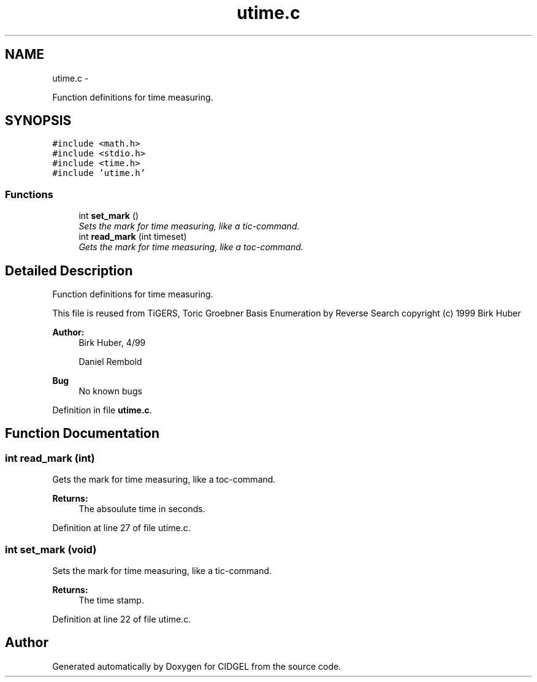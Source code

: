 .TH "utime.c" 3 "Thu Jul 31 2014" "Version 1.0" "CIDGEL" \" -*- nroff -*-
.ad l
.nh
.SH NAME
utime.c \- 
.PP
Function definitions for time measuring\&.  

.SH SYNOPSIS
.br
.PP
\fC#include <math\&.h>\fP
.br
\fC#include <stdio\&.h>\fP
.br
\fC#include <time\&.h>\fP
.br
\fC#include 'utime\&.h'\fP
.br

.SS "Functions"

.in +1c
.ti -1c
.RI "int \fBset_mark\fP ()"
.br
.RI "\fISets the mark for time measuring, like a tic-command\&. \fP"
.ti -1c
.RI "int \fBread_mark\fP (int timeset)"
.br
.RI "\fIGets the mark for time measuring, like a toc-command\&. \fP"
.in -1c
.SH "Detailed Description"
.PP 
Function definitions for time measuring\&. 

This file is reused from TiGERS, Toric Groebner Basis Enumeration by Reverse Search copyright (c) 1999 Birk Huber
.PP
\fBAuthor:\fP
.RS 4
Birk Huber, 4/99 
.PP
Daniel Rembold 
.RE
.PP
\fBBug\fP
.RS 4
No known bugs
.RE
.PP

.PP
Definition in file \fButime\&.c\fP\&.
.SH "Function Documentation"
.PP 
.SS "int read_mark (int)"

.PP
Gets the mark for time measuring, like a toc-command\&. 
.PP
\fBReturns:\fP
.RS 4
The absoulute time in seconds\&. 
.RE
.PP

.PP
Definition at line 27 of file utime\&.c\&.
.SS "int set_mark (void)"

.PP
Sets the mark for time measuring, like a tic-command\&. 
.PP
\fBReturns:\fP
.RS 4
The time stamp\&. 
.RE
.PP

.PP
Definition at line 22 of file utime\&.c\&.
.SH "Author"
.PP 
Generated automatically by Doxygen for CIDGEL from the source code\&.
